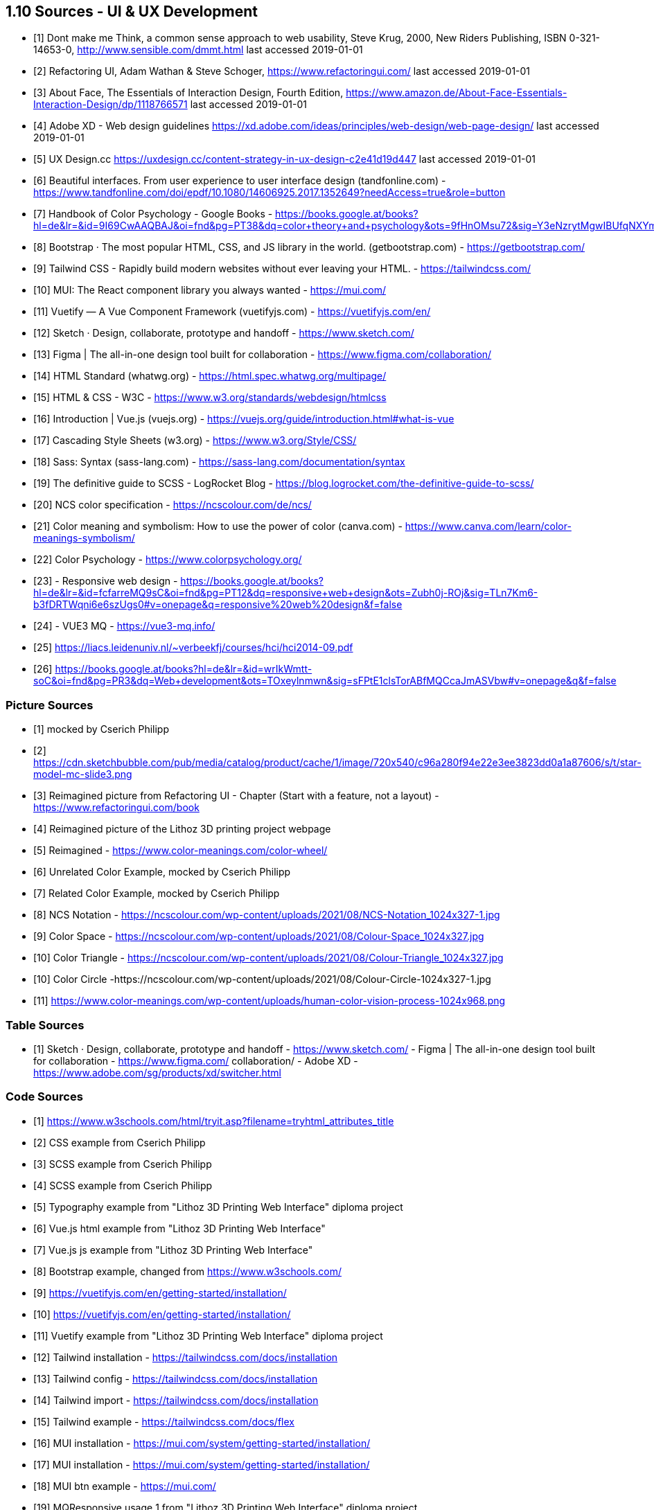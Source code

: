 == 1.10 Sources - UI & UX Development

- [1] Dont make me Think, a common sense approach to web usability,  Steve Krug, 2000, New Riders Publishing, ISBN 0-321-14653-0, http://www.sensible.com/dmmt.html
last accessed 2019-01-01
- [2] Refactoring UI, Adam Wathan & Steve Schoger, https://www.refactoringui.com/
last accessed 2019-01-01
- [3] About Face, The Essentials of Interaction Design, Fourth Edition, https://www.amazon.de/About-Face-Essentials-Interaction-Design/dp/1118766571
last accessed 2019-01-01
- [4] Adobe XD - Web design guidelines https://xd.adobe.com/ideas/principles/web-design/web-page-design/
last accessed 2019-01-01
- [5] UX Design.cc https://uxdesign.cc/content-strategy-in-ux-design-c2e41d19d447
last accessed 2019-01-01
- [6] Beautiful interfaces. From user experience to user interface design (tandfonline.com) - https://www.tandfonline.com/doi/epdf/10.1080/14606925.2017.1352649?needAccess=true&role=button
- [7] Handbook of Color Psychology - Google Books - https://books.google.at/books?hl=de&lr=&id=9I69CwAAQBAJ&oi=fnd&pg=PT38&dq=color+theory+and+psychology&ots=9fHnOMsu72&sig=Y3eNzrytMgwIBUfqNXYmLO9eNuI#v=onepage&q=color%20theory%20and%20psychology&f=false
- [8] Bootstrap · The most popular HTML, CSS, and JS library in the world. (getbootstrap.com) - https://getbootstrap.com/
- [9] Tailwind CSS - Rapidly build modern websites without ever leaving your HTML. - https://tailwindcss.com/
- [10] MUI: The React component library you always wanted - https://mui.com/
- [11] Vuetify — A Vue Component Framework (vuetifyjs.com) - https://vuetifyjs.com/en/
- [12] Sketch · Design, collaborate, prototype and handoff - https://www.sketch.com/
- [13] Figma | The all-in-one design tool built for collaboration - https://www.figma.com/collaboration/
- [14] HTML Standard (whatwg.org) - https://html.spec.whatwg.org/multipage/
- [15] HTML & CSS - W3C - https://www.w3.org/standards/webdesign/htmlcss
- [16] Introduction | Vue.js (vuejs.org) - https://vuejs.org/guide/introduction.html#what-is-vue
- [17] Cascading Style Sheets (w3.org) - https://www.w3.org/Style/CSS/
- [18] Sass: Syntax (sass-lang.com) - https://sass-lang.com/documentation/syntax
- [19] The definitive guide to SCSS - LogRocket Blog - https://blog.logrocket.com/the-definitive-guide-to-scss/
- [20] NCS color specification - https://ncscolour.com/de/ncs/
- [21] Color meaning and symbolism: How to use the power of color (canva.com) - https://www.canva.com/learn/color-meanings-symbolism/
- [22] Color Psychology - https://www.colorpsychology.org/
- [23] - Responsive web design - https://books.google.at/books?hl=de&lr=&id=fcfarreMQ9sC&oi=fnd&pg=PT12&dq=responsive+web+design&ots=Zubh0j-ROj&sig=TLn7Km6-b3fDRTWqni6e6szUgs0#v=onepage&q=responsive%20web%20design&f=false
- [24] - VUE3 MQ - https://vue3-mq.info/
- [25] https://liacs.leidenuniv.nl/~verbeekfj/courses/hci/hci2014-09.pdf
- [26] https://books.google.at/books?hl=de&lr=&id=wrIkWmtt-soC&oi=fnd&pg=PR3&dq=Web+development&ots=TOxeylnmwn&sig=sFPtE1clsTorABfMQCcaJmASVbw#v=onepage&q&f=false


=== Picture Sources

- [1] mocked by Cserich Philipp
- [2] https://cdn.sketchbubble.com/pub/media/catalog/product/cache/1/image/720x540/c96a280f94e22e3ee3823dd0a1a87606/s/t/star-model-mc-slide3.png
- [3] Reimagined picture from Refactoring UI - Chapter (Start with a feature, not a layout) - https://www.refactoringui.com/book
- [4] Reimagined picture of the Lithoz 3D printing project webpage
- [5] Reimagined - https://www.color-meanings.com/color-wheel/
- [6] Unrelated Color Example, mocked by Cserich Philipp
- [7] Related Color Example, mocked by Cserich Philipp

- [8] NCS Notation - https://ncscolour.com/wp-content/uploads/2021/08/NCS-Notation_1024x327-1.jpg
- [9] Color Space - https://ncscolour.com/wp-content/uploads/2021/08/Colour-Space_1024x327.jpg
- [10] Color Triangle - https://ncscolour.com/wp-content/uploads/2021/08/Colour-Triangle_1024x327.jpg
- [10] Color Circle -https://ncscolour.com/wp-content/uploads/2021/08/Colour-Circle-1024x327-1.jpg
- [11] https://www.color-meanings.com/wp-content/uploads/human-color-vision-process-1024x968.png

=== Table Sources

- [1] 
Sketch · Design, collaborate, prototype and handoff - https://www.sketch.com/ - 
Figma | The all-in-one design tool built for collaboration - https://www.figma.com/ collaboration/ - Adobe XD - https://www.adobe.com/sg/products/xd/switcher.html

<<<

=== Code Sources

- [1] https://www.w3schools.com/html/tryit.asp?filename=tryhtml_attributes_title
- [2] CSS example from Cserich Philipp
- [3] SCSS example from Cserich Philipp
- [4] SCSS example from Cserich Philipp
- [5] Typography example from "Lithoz 3D Printing Web Interface" diploma project
- [6] Vue.js html example from "Lithoz 3D Printing Web Interface"
- [7] Vue.js js example from "Lithoz 3D Printing Web Interface"
- [8] Bootstrap example, changed from https://www.w3schools.com/
- [9] https://vuetifyjs.com/en/getting-started/installation/
- [10] https://vuetifyjs.com/en/getting-started/installation/
- [11] Vuetify example from "Lithoz 3D Printing Web Interface" diploma project
- [12] Tailwind installation - https://tailwindcss.com/docs/installation
- [13] Tailwind config - https://tailwindcss.com/docs/installation
- [14] Tailwind import - https://tailwindcss.com/docs/installation
- [15] Tailwind example - https://tailwindcss.com/docs/flex
- [16] MUI installation - https://mui.com/system/getting-started/installation/
- [17] MUI installation - https://mui.com/system/getting-started/installation/
- [18] MUI btn example - https://mui.com/
- [19] MQResponsive usage 1 from "Lithoz 3D Printing Web Interface" diploma project
- [20] MQResponsive usage 1 from "Lithoz 3D Printing Web Interface" diploma project
